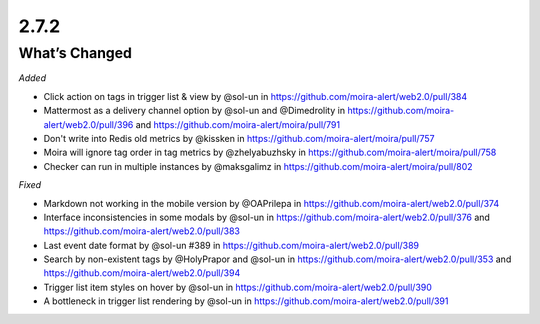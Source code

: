 2.7.2
=====

What’s Changed
--------------

*Added*

-  Click action on tags in trigger list & view by @sol-un
   in https://github.com/moira-alert/web2.0/pull/384
-  Mattermost as a delivery channel option by @sol-un and @Dimedrolity
   in https://github.com/moira-alert/web2.0/pull/396
   and https://github.com/moira-alert/moira/pull/791
-  Don't write into Redis old metrics by @kissken
   in https://github.com/moira-alert/moira/pull/757
-  Moira will ignore tag order in tag metrics by @zhelyabuzhsky
   in https://github.com/moira-alert/moira/pull/758
-  Checker can run in multiple instances by @maksgalimz
   in https://github.com/moira-alert/moira/pull/802


*Fixed*

-  Markdown not working in the mobile version by @OAPrilepa
   in https://github.com/moira-alert/web2.0/pull/374
-  Interface inconsistencies in some modals by @sol-un
   in https://github.com/moira-alert/web2.0/pull/376
   and https://github.com/moira-alert/web2.0/pull/383
-  Last event date format by @sol-un #389
   in https://github.com/moira-alert/web2.0/pull/389
-  Search by non-existent tags by @HolyPrapor and @sol-un
   in https://github.com/moira-alert/web2.0/pull/353
   and https://github.com/moira-alert/web2.0/pull/394
-  Trigger list item styles on hover by @sol-un
   in https://github.com/moira-alert/web2.0/pull/390
-  A bottleneck in trigger list rendering by @sol-un
   in https://github.com/moira-alert/web2.0/pull/391

